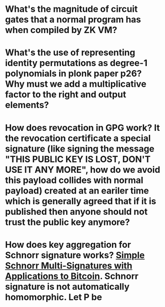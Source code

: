 * What's the magnitude of circuit gates that a normal program has when compiled by ZK VM?
* What's the use of representing identity permutations as degree-1 polynomials in plonk paper p26? Why must we add a multiplicative factor to the right and output elements?
* How does revocation in GPG work? It the revocation certificate a special signature (like signing the message "THIS PUBLIC KEY IS LOST, DON'T USE IT ANY MORE", how do we avoid this payload collides with normal payload) created at an eariler time which is generally agreed that if it is published then anyone should not trust the public key anymore?
* How does key aggregation for Schnorr signature works? [[https://eprint.iacr.org/2018/068][Simple Schnorr Multi-Signatures with Applications to Bitcoin]]. Schnorr signature is not automatically homomorphic. Let P be